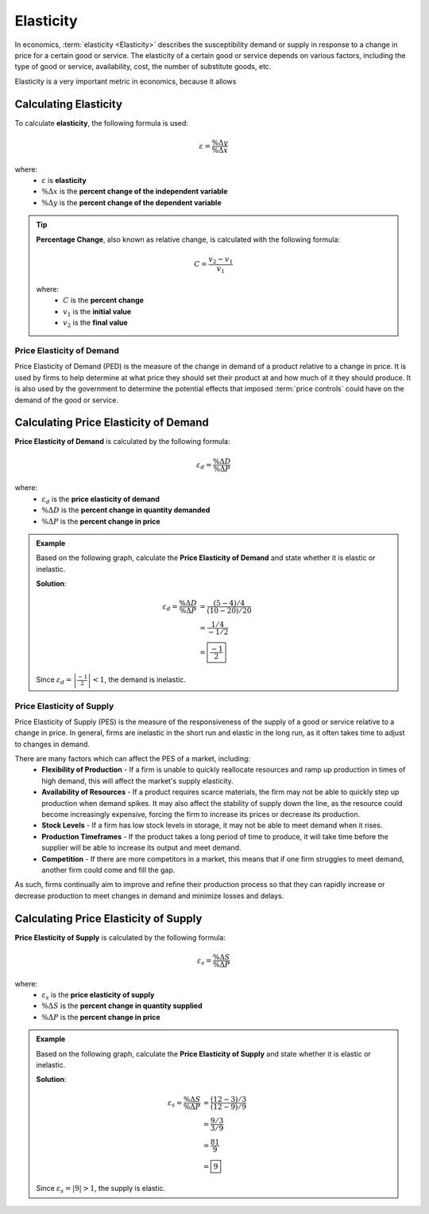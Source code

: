 Elasticity
----------

In economics, :term:`elasticity <Elasticity>` describes the susceptibility demand or supply in response to a change in price for a certain good or service. The elasticity of a certain good or service depends on various factors, including the type of good or service, availability, cost, the number of substitute goods, etc. 

Elasticity is a very important metric in economics, because it allows 

Calculating Elasticity
^^^^^^^^^^^^^^^^^^^^^^^

To calculate **elasticity**, the following formula is used:

.. math:: 
    \varepsilon = \frac{\% \Delta y}{\% \Delta x}

where:
    - :math:`\varepsilon` is **elasticity**
    - :math:`\% \Delta x` is the **percent change of the independent variable**
    - :math:`\% \Delta y` is the **percent change of the dependent variable**

.. tip::
    
    **Percentage Change**, also known as relative change, is calculated with the following formula:

    .. math::
        C = \frac{v_2 - v_1}{v_1} 

    where:
        - :math:`C` is the **percent change**
        - :math:`v_1` is the **initial value**
        - :math:`v_2` is the **final value**

.. image:: /_static/assets/graphs/econ-graph_elasticity-comparison.png
    :align: center
    :alt: elasticity-comparison


Price Elasticity of Demand 
~~~~~~~~~~~~~~~~~~~~~~~~~~~~

Price Elasticity of Demand (PED) is the measure of the change in demand of a product relative to a change in price. It is used by firms to help determine at what price they should set their product at and how much of it they should produce. It is also used by the government to determine the potential effects that imposed :term:`price controls` could have on the demand of the good or service. 

Calculating Price Elasticity of Demand
^^^^^^^^^^^^^^^^^^^^^^^^^^^^^^^^^^^^^^^

**Price Elasticity of Demand** is calculated by the following formula:

.. math::
    \varepsilon_d = \frac{\% \Delta D}{\% \Delta P} 

where:
    - :math:`\varepsilon_d` is the **price elasticity of demand**
    - :math:`\% \Delta D` is the **percent change in quantity demanded**
    - :math:`\% \Delta P` is the **percent change in price**

.. admonition:: Example
    :class: math-example

    Based on the following graph, calculate the **Price Elasticity of Demand** and state whether it is elastic or inelastic. 

    .. image:: /_static/assets/graphs/econ-graph_PED-graph.png
        :scale: 65%
        :align: center
        :alt: Inelastic Graph

    **Solution**:

    .. math::
        \varepsilon_d = \frac{\% \Delta D}{\% \Delta P} &= \frac{(5-4)/4}{(10-20)/20} \\
                                                        &= \frac{1/4}{-1/2} \\ 
                                                        &= \boxed{\frac{-1}{2}}

    Since :math:`\varepsilon_d = \left| \frac{-1}{2} \right| < 1`, the demand is inelastic.


Price Elasticity of Supply
~~~~~~~~~~~~~~~~~~~~~~~~~~~~

Price Elasticity of Supply (PES) is the measure of the responsiveness of the supply of a good or service relative to a change in price. In general, firms are inelastic in the short run and elastic in the long run, as it often takes time to adjust to changes in demand. 

There are many factors which can affect the PES of a market, including:
 - **Flexibility of Production** - If a firm is unable to quickly reallocate resources and ramp up production in times of high demand, this will affect the market's supply elasticity.  
 - **Availability of Resources** - If a product requires scarce materials, the firm may not be able to quickly step up production when demand spikes. It may also affect the stability of supply down the line, as the resource could become increasingly expensive, forcing the firm to increase its prices or decrease its production.
 - **Stock Levels** - If a firm has low stock levels in storage, it may not be able to meet demand when it rises. 
 - **Production Timeframes** - If the product takes a long period of time to produce, it will take time before the supplier will be able to increase its output and meet demand. 
 - **Competition** - If there are more competitors in a market, this means that if one firm struggles to meet demand, another firm could come and fill the gap. 

As such, firms continually aim to improve and refine their production process so that they can rapidly increase or decrease production to meet changes in demand and minimize losses and delays. 

Calculating Price Elasticity of Supply
^^^^^^^^^^^^^^^^^^^^^^^^^^^^^^^^^^^^^^

**Price Elasticity of Supply** is calculated by the following formula:

.. math::
    \varepsilon_s = \frac{\% \Delta S}{\% \Delta P} 

where:
    - :math:`\varepsilon_s` is the **price elasticity of supply**
    - :math:`\% \Delta S` is the **percent change in quantity supplied**
    - :math:`\% \Delta P` is the **percent change in price**

.. admonition:: Example
    :class: math-example

    Based on the following graph, calculate the **Price Elasticity of Supply** and state whether it is elastic or inelastic. 

    .. image:: /_static/assets/graphs/econ-graph_PES-graph.png
        :scale: 60%
        :align: center
        :alt: Elastic Graph

    **Solution**:

    .. math::
        \varepsilon_s = \frac{\% \Delta S}{\% \Delta P} &= \frac{(12-3)/3}{(12-9)/9} \\
                                                        &= \frac{9/3}{3/9} \\ 
                                                        &= \frac{81}{9} \\ 
                                                        &= \boxed{9}

    Since :math:`\varepsilon_s = \left| 9 \right| > 1`, the supply is elastic.


